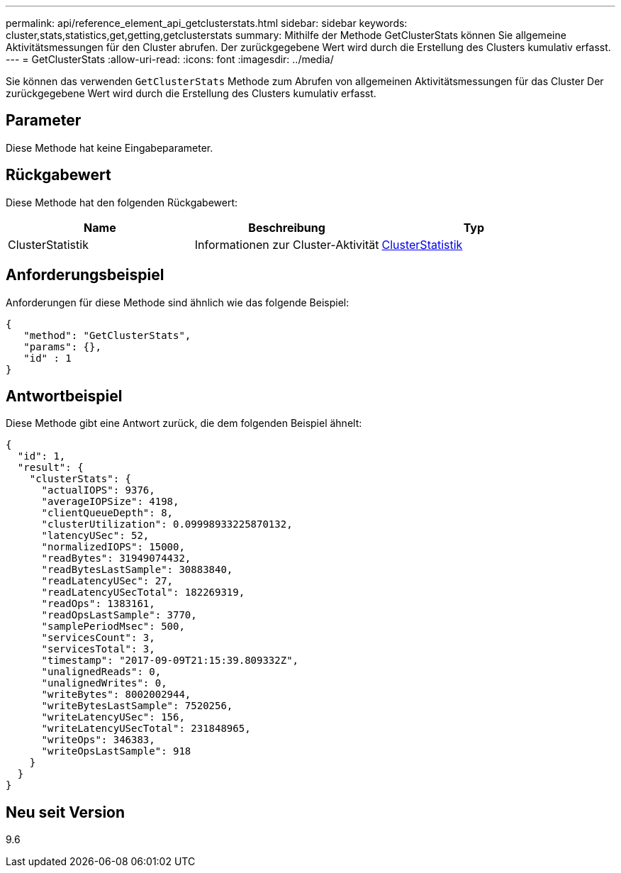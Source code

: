 ---
permalink: api/reference_element_api_getclusterstats.html 
sidebar: sidebar 
keywords: cluster,stats,statistics,get,getting,getclusterstats 
summary: Mithilfe der Methode GetClusterStats können Sie allgemeine Aktivitätsmessungen für den Cluster abrufen. Der zurückgegebene Wert wird durch die Erstellung des Clusters kumulativ erfasst. 
---
= GetClusterStats
:allow-uri-read: 
:icons: font
:imagesdir: ../media/


[role="lead"]
Sie können das verwenden `GetClusterStats` Methode zum Abrufen von allgemeinen Aktivitätsmessungen für das Cluster Der zurückgegebene Wert wird durch die Erstellung des Clusters kumulativ erfasst.



== Parameter

Diese Methode hat keine Eingabeparameter.



== Rückgabewert

Diese Methode hat den folgenden Rückgabewert:

|===
| Name | Beschreibung | Typ 


 a| 
ClusterStatistik
 a| 
Informationen zur Cluster-Aktivität
 a| 
xref:reference_element_api_clusterstats.adoc[ClusterStatistik]

|===


== Anforderungsbeispiel

Anforderungen für diese Methode sind ähnlich wie das folgende Beispiel:

[listing]
----
{
   "method": "GetClusterStats",
   "params": {},
   "id" : 1
}
----


== Antwortbeispiel

Diese Methode gibt eine Antwort zurück, die dem folgenden Beispiel ähnelt:

[listing]
----
{
  "id": 1,
  "result": {
    "clusterStats": {
      "actualIOPS": 9376,
      "averageIOPSize": 4198,
      "clientQueueDepth": 8,
      "clusterUtilization": 0.09998933225870132,
      "latencyUSec": 52,
      "normalizedIOPS": 15000,
      "readBytes": 31949074432,
      "readBytesLastSample": 30883840,
      "readLatencyUSec": 27,
      "readLatencyUSecTotal": 182269319,
      "readOps": 1383161,
      "readOpsLastSample": 3770,
      "samplePeriodMsec": 500,
      "servicesCount": 3,
      "servicesTotal": 3,
      "timestamp": "2017-09-09T21:15:39.809332Z",
      "unalignedReads": 0,
      "unalignedWrites": 0,
      "writeBytes": 8002002944,
      "writeBytesLastSample": 7520256,
      "writeLatencyUSec": 156,
      "writeLatencyUSecTotal": 231848965,
      "writeOps": 346383,
      "writeOpsLastSample": 918
    }
  }
}
----


== Neu seit Version

9.6
